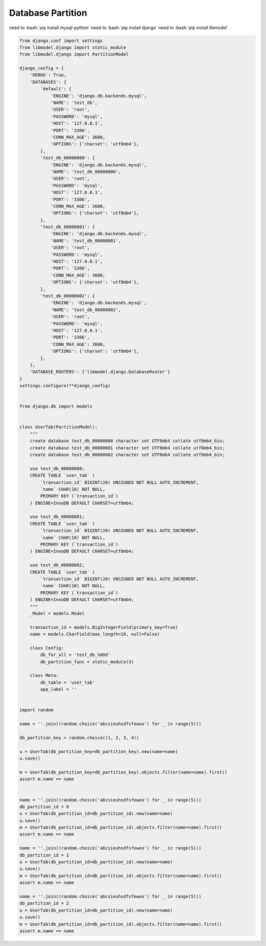 Database Partition
==============

need to :bash:`pip install mysql-python`
need to :bash:`pip install django`
need to :bash:`pip install libmodel`

.. code-block:: python

  from django.conf import settings
  from libmodel.django import static_module
  from libmodel.django import PartitionModel

  django_config = {
      'DEBUG': True,
      'DATABASES': {
          'default': {
              'ENGINE': 'django.db.backends.mysql',
              'NAME': 'test_db',
              'USER': 'root',
              'PASSWORD': 'mysql',
              'HOST': '127.0.0.1',
              'PORT': '3306',
              'CONN_MAX_AGE': 3600,
              'OPTIONS': {'charset': 'utf8mb4'},
          },
          'test_db_00000000': {
              'ENGINE': 'django.db.backends.mysql',
              'NAME': 'test_db_00000000',
              'USER': 'root',
              'PASSWORD': 'mysql',
              'HOST': '127.0.0.1',
              'PORT': '3306',
              'CONN_MAX_AGE': 3600,
              'OPTIONS': {'charset': 'utf8mb4'},
          },
          'test_db_00000001': {
              'ENGINE': 'django.db.backends.mysql',
              'NAME': 'test_db_00000001',
              'USER': 'root',
              'PASSWORD': 'mysql',
              'HOST': '127.0.0.1',
              'PORT': '3306',
              'CONN_MAX_AGE': 3600,
              'OPTIONS': {'charset': 'utf8mb4'},
          },
          'test_db_00000002': {
              'ENGINE': 'django.db.backends.mysql',
              'NAME': 'test_db_00000002',
              'USER': 'root',
              'PASSWORD': 'mysql',
              'HOST': '127.0.0.1',
              'PORT': '3306',
              'CONN_MAX_AGE': 3600,
              'OPTIONS': {'charset': 'utf8mb4'},
          },
      },
      'DATABASE_ROUTERS': ['libmodel.django.DatabaseRouter']
  }
  settings.configure(**django_config)


  from django.db import models


  class UserTab(PartitionModel):
      """
      create database test_db_00000000 character set UTF8mb4 collate utf8mb4_bin;
      create database test_db_00000001 character set UTF8mb4 collate utf8mb4_bin;
      create database test_db_00000002 character set UTF8mb4 collate utf8mb4_bin;

      use test_db_00000000;
      CREATE TABLE `user_tab` (
          `transaction_id` BIGINT(20) UNSIGNED NOT NULL AUTO_INCREMENT,
          `name` CHAR(10) NOT NULL,
          PRIMARY KEY (`transaction_id`)
      ) ENGINE=InnoDB DEFAULT CHARSET=utf8mb4;

      use test_db_00000001;
      CREATE TABLE `user_tab` (
          `transaction_id` BIGINT(20) UNSIGNED NOT NULL AUTO_INCREMENT,
          `name` CHAR(10) NOT NULL,
          PRIMARY KEY (`transaction_id`)
      ) ENGINE=InnoDB DEFAULT CHARSET=utf8mb4;

      use test_db_00000002;
      CREATE TABLE `user_tab` (
          `transaction_id` BIGINT(20) UNSIGNED NOT NULL AUTO_INCREMENT,
          `name` CHAR(10) NOT NULL,
          PRIMARY KEY (`transaction_id`)
      ) ENGINE=InnoDB DEFAULT CHARSET=utf8mb4;
      """
      _Model = models.Model

      transaction_id = models.BigIntegerField(primary_key=True)
      name = models.CharField(max_length=10, null=False)

      class Config:
          db_for_all = 'test_db_%08d'
          db_partition_func = static_module(3)

      class Meta:
          db_table = 'user_tab'
          app_label = ''


  import random

  name = ''.join((random.choice('abcsieuhsdfsfewoo') for _ in range(5)))

  db_partition_key = random.choice((1, 2, 3, 4))

  u = UserTab(db_partition_key=db_partition_key).new(name=name)
  u.save()

  m = UserTab(db_partition_key=db_partition_key).objects.filter(name=name).first()
  assert m.name == name


  name = ''.join((random.choice('abcsieuhsdfsfewoo') for _ in range(5)))
  db_partition_id = 0
  u = UserTab(db_partition_id=db_partition_id).new(name=name)
  u.save()
  m = UserTab(db_partition_id=db_partition_id).objects.filter(name=name).first()
  assert m.name == name

  name = ''.join((random.choice('abcsieuhsdfsfewoo') for _ in range(5)))
  db_partition_id = 1
  u = UserTab(db_partition_id=db_partition_id).new(name=name)
  u.save()
  m = UserTab(db_partition_id=db_partition_id).objects.filter(name=name).first()
  assert m.name == name

  name = ''.join((random.choice('abcsieuhsdfsfewoo') for _ in range(5)))
  db_partition_id = 2
  u = UserTab(db_partition_id=db_partition_id).new(name=name)
  u.save()
  m = UserTab(db_partition_id=db_partition_id).objects.filter(name=name).first()
  assert m.name == name
